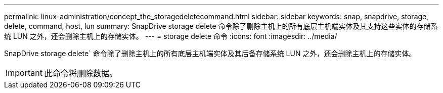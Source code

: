 ---
permalink: linux-administration/concept_the_storagedeletecommand.html 
sidebar: sidebar 
keywords: snap, snapdrive, storage, delete, command, host, lun 
summary: SnapDrive storage delete 命令除了删除主机上的所有底层主机端实体及其支持这些实体的存储系统 LUN 之外，还会删除主机上的存储实体。 
---
= storage delete 命令
:icons: font
:imagesdir: ../media/


[role="lead"]
SnapDrive storage delete` 命令除了删除主机上的所有底层主机端实体及其后备存储系统 LUN 之外，还会删除主机上的存储实体。


IMPORTANT: 此命令将删除数据。
